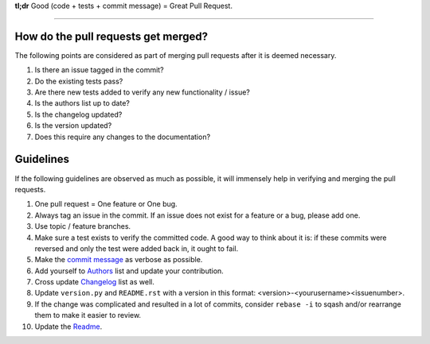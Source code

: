 **tl;dr**  Good (code + tests + commit message) = Great Pull Request.

*****************************************************************************

How do the pull requests get merged?
------------------------------------

The following points are considered as part of merging pull requests after 
it is deemed necessary.

1.  Is there an issue tagged in the commit?
2.  Do the existing tests pass?
3.  Are there new tests added to verify any new functionality / issue?
4.  Is the authors list up to date?
5.  Is the changelog updated?
6.  Is the version updated?
7.  Does this require any changes to the documentation?

Guidelines
-----------

If the following guidelines are observed as much as possible, it will 
immensely help in verifying and merging the pull requests.

1.  One pull request = One feature or One bug.
2.  Always tag an issue in the commit. If an issue does 
    not exist for a feature or a bug, please add one.
3.  Use topic / feature branches.
4.  Make sure a test exists to verify the committed code. A 
    good way to think about it is: if these commits were reversed 
    and only the test were added back in, it ought to fail.
5.  Make the `commit message`_ as verbose as possible.
6.  Add yourself to `Authors`_ list and update your contribution.
7.  Cross update `Changelog`_ list as well.
8.  Update ``version.py`` and ``README.rst`` with a version in this format:
    <version>-<yourusername><issuenumber>. 
9.  If the change was complicated and resulted in a lot of commits, 
    consider ``rebase -i`` to sqash and/or rearrange them to make it easier 
    to review.
10. Update the `Readme`_.


.. _commit message: http://tbaggery.com/2008/04/19/a-note-about-git-commit-messages.html
.. _Changelog: CHANGELOG.rst
.. _Authors: AUTHORS.rst
.. _Readme: README.rst